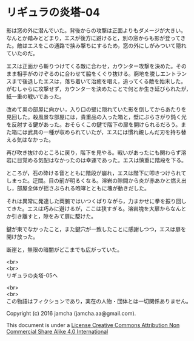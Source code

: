 #+OPTIONS: toc:nil
#+OPTIONS: \n:t

* リギュラの炎塔-04
  
  影は窓の外に潜んでいた。背後からの攻撃は正面よりもダメージが大きい。
  なんとか踏みとどまり，エスが後方に避けると，別の窓からも影が登ってき
  た。敵はエスをこの通路で挟み撃ちにするため，窓の外にしがみついて隠れ
  ていたのだ。

  エスは正面から斬りつけてくる敵に合わせ，カウンター攻撃を決めた。その
  まま相手がのけぞるのに合わせて脇をくぐり抜ける。窮地を脱しエントラン
  スまで後退したエスは，落ち着いて治癒を唱え，追ってくる敵を始末した。
  がむしゃらに攻撃せず，カウンターを決めたことで何とか生き延びられたが，
  紙一重の戦いであった。

  改めて奥の部屋に向かい，入り口の壁に隠れていた影を倒してからあたりを
  見回した。殺風景な部屋には，貴重品の入った箱と，壁にぶらさがり鈍く光
  を反射する鍵があった。おそらくこの鍵で階下の扉を開けられるだろう。ま
  た箱には武具の一種が収められていたが，エスには慣れ親しんだ刃を持ち替
  える気はなかった。

  再び吹き抜けのところに戻り，階下を見やる。戦いがあったにも関わらず溶
  岩に目覚める気配はなかったのは幸運であった。エスは慎重に階段を下る。

  ところが，石の砕ける音とともに階段が崩れ，エスは階下に叩きつけられて
  しまった。迂闊。目の前が明るくなる。溶岩の隙間から炎が赤あかと燃え出
  し，部屋全体が揺さぶられる咆哮とともに塊が動きだした。

  それは異常に発達した両腕ではいつくばりながら，力まかせに拳を振り回し
  てきた。エスは巧みに避けるが，ここは狭すぎる。溶岩塊を大扉からなんと
  か引き離すと，隙をみて扉に駆けた。

  鍵が束でなかったこと，また鍵穴が一致したことに感謝しつつ，エスは扉を
  開け放った。

  断崖と，無限の暗闇がどこまでも広がっていた。

  <br>
  <br>
  リギュラの炎塔-05へ


  <br>
  <br>
  この物語はフィクションであり，実在の人物・団体とは一切関係ありません。

  Copyright (c) 2016 jamcha (jamcha.aa@gmail.com).

  This document is under a [[http://creativecommons.org/licenses/by-nc-sa/4.0/deed][License Creative Commons Attribution Non Commercial Share Alike 4.0 International]]

  [[http://creativecommons.org/licenses/by-nc-sa/4.0/deed][file:http://i.creativecommons.org/l/by-nc-sa/3.0/80x15.png]]

